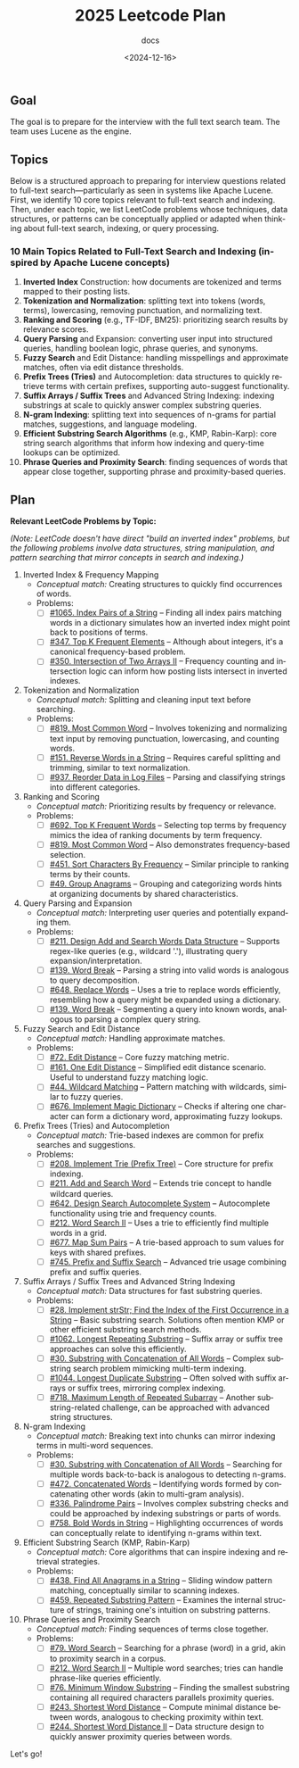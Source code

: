 #+title: 2025 Leetcode Plan
#+subtitle: docs
#+date: <2024-12-16>
#+language: en

** Goal
:PROPERTIES:
:CUSTOM_ID: goal
:END:
The goal is to prepare for the interview with the full text search team. The team uses Lucene as the engine.

** Topics
:PROPERTIES:
:CUSTOM_ID: topics
:END:
Below is a structured approach to preparing for interview questions related to full-text search---particularly as seen in systems
like Apache Lucene. First, we identify 10 core topics relevant to full-text search and indexing. Then, under each topic, we list
LeetCode problems whose techniques, data structures, or patterns can be conceptually applied or adapted when thinking about
full-text search, indexing, or query processing.

*** 10 Main Topics Related to Full-Text Search and Indexing (inspired by Apache Lucene concepts)
:PROPERTIES:
:CUSTOM_ID: main-topics-related-to-full-text-search-and-indexing-inspired-by-apache-lucene-concepts
:END:
1. *Inverted Index* Construction: how documents are tokenized and terms mapped to their posting lists.
2. *Tokenization and Normalization*: splitting text into tokens (words, terms), lowercasing, removing punctuation, and normalizing
   text.
3. *Ranking and Scoring* (e.g., TF-IDF, BM25): prioritizing search results by relevance scores.
4. *Query Parsing* and Expansion: converting user input into structured queries, handling boolean logic, phrase queries, and
   synonyms.
5. *Fuzzy Search* and Edit Distance: handling misspellings and approximate matches, often via edit distance thresholds.
6. *Prefix Trees (Tries)* and Autocompletion: data structures to quickly retrieve terms with certain prefixes, supporting
   auto-suggest functionality.
7. *Suffix Arrays / Suffix Trees* and Advanced String Indexing: indexing substrings at scale to quickly answer complex substring
   queries.
8. *N-gram Indexing*: splitting text into sequences of n-grams for partial matches, suggestions, and language modeling.
9. *Efficient Substring Search Algorithms* (e.g., KMP, Rabin-Karp): core string search algorithms that inform how indexing and
   query-time lookups can be optimized.
10. *Phrase Queries and Proximity Search*: finding sequences of words that appear close together, supporting phrase and
    proximity-based queries.

** Plan
:PROPERTIES:
:CUSTOM_ID: plan
:END:
*Relevant LeetCode Problems by Topic:*

/(Note: LeetCode doesn't have direct "build an inverted index" problems, but the following problems involve data structures,
string manipulation, and pattern searching that mirror concepts in search and indexing.)/

1. Inverted Index & Frequency Mapping
   - /Conceptual match:/ Creating structures to quickly find occurrences of words.
   - Problems:
     - [ ] [[https://leetcode.com/problems/index-pairs-of-a-string/][#1065. Index Pairs of a String]] -- Finding all index pairs matching words in a dictionary simulates how an inverted
       index might point back to positions of terms.
     - [ ] [[https://leetcode.com/problems/top-k-frequent-elements/][#347. Top K Frequent Elements]] -- Although about integers, it's a canonical frequency-based problem.
     - [ ] [[https://leetcode.com/problems/intersection-of-two-arrays-ii/][#350. Intersection of Two Arrays II]] -- Frequency counting and intersection logic can inform how posting lists
       intersect in inverted indexes.

2. Tokenization and Normalization
   - /Conceptual match:/ Splitting and cleaning input text before searching.
   - Problems:
     - [ ] [[https://leetcode.com/problems/most-common-word/][#819. Most Common Word]] -- Involves tokenizing and normalizing text input by removing punctuation, lowercasing, and
       counting words.
     - [ ] [[https://leetcode.com/problems/reverse-words-in-a-string/][#151. Reverse Words in a String]] -- Requires careful splitting and trimming, similar to text normalization.
     - [ ] [[https://leetcode.com/problems/reorder-data-in-log-files/][#937. Reorder Data in Log Files]] -- Parsing and classifying strings into different categories.

3. Ranking and Scoring
   - /Conceptual match:/ Prioritizing results by frequency or relevance.
   - Problems:
     - [ ] [[https://leetcode.com/problems/top-k-frequent-words/][#692. Top K Frequent Words]] -- Selecting top terms by frequency mimics the idea of ranking documents by term
       frequency.
     - [ ] [[https://leetcode.com/problems/most-common-word/][#819. Most Common Word]] -- Also demonstrates frequency-based selection.
     - [ ] [[https://leetcode.com/problems/sort-characters-by-frequency/][#451. Sort Characters By Frequency]] -- Similar principle to ranking terms by their counts.
     - [ ] [[https://leetcode.com/problems/group-anagrams/][#49. Group Anagrams]] -- Grouping and categorizing words hints at organizing documents by shared characteristics.

4. Query Parsing and Expansion
   - /Conceptual match:/ Interpreting user queries and potentially expanding them.
   - Problems:
     - [ ] [[https://leetcode.com/problems/design-add-and-search-words-data-structure/][#211. Design Add and Search Words Data Structure]] -- Supports regex-like queries (e.g., wildcard '.'), illustrating
       query expansion/interpretation.
     - [ ] [[https://leetcode.com/problems/word-break/][#139. Word Break]] -- Parsing a string into valid words is analogous to query decomposition.
     - [ ] [[https://leetcode.com/problems/replace-words/][#648. Replace Words]] -- Uses a trie to replace words efficiently, resembling how a query might be expanded using a
       dictionary.
     - [ ] [[https://leetcode.com/problems/word-break/][#139. Word Break]] -- Segmenting a query into known words, analogous to parsing a complex query string.

5. Fuzzy Search and Edit Distance
   - /Conceptual match:/ Handling approximate matches.
   - Problems:
     - [ ] [[https://leetcode.com/problems/edit-distance/description/][#72. Edit Distance]] -- Core fuzzy matching metric.
     - [ ] [[https://leetcode.com/problems/one-edit-distance/][#161. One Edit Distance]] -- Simplified edit distance scenario. Useful to understand fuzzy matching logic.
     - [ ] [[https://leetcode.com/problems/wildcard-matching/][#44. Wildcard Matching]] -- Pattern matching with wildcards, similar to fuzzy queries.
     - [ ] [[https://leetcode.com/problems/implement-magic-dictionary/][#676. Implement Magic Dictionary]] -- Checks if altering one character can form a dictionary word, approximating fuzzy
       lookups.

6. Prefix Trees (Tries) and Autocompletion
   - /Conceptual match:/ Trie-based indexes are common for prefix searches and suggestions.
   - Problems:
     - [ ] [[https://leetcode.com/problems/implement-trie-prefix-tree/description/][#208. Implement Trie (Prefix Tree)]] -- Core structure for prefix indexing.
     - [ ] [[https://leetcode.com/problems/design-add-and-search-words-data-structure/description/][#211. Add and Search Word]] -- Extends trie concept to handle wildcard queries.
     - [ ] [[https://algo.monster/liteproblems/642][#642. Design Search Autocomplete System]] -- Autocomplete functionality using trie and frequency counts.
     - [ ] [[https://leetcode.com/problems/word-search-ii/description/][#212. Word Search II]] -- Uses a trie to efficiently find multiple words in a grid.
     - [ ] [[https://leetcode.com/problems/map-sum-pairs/description/][#677. Map Sum Pairs]] -- A trie-based approach to sum values for keys with shared prefixes.
     - [ ] [[https://leetcode.com/problems/prefix-and-suffix-search/description/][#745. Prefix and Suffix Search]] -- Advanced trie usage combining prefix and suffix queries.

7. Suffix Arrays / Suffix Trees and Advanced String Indexing
   - /Conceptual match:/ Data structures for fast substring queries.
   - Problems:
     - [ ] [[https://leetcode.com/problems/find-the-index-of-the-first-occurrence-in-a-string/description/][#28. Implement strStr; Find the Index of the First Occurrence in a String]] -- Basic substring search. Solutions often mention KMP or other efficient substring search
       methods.
     - [ ] [[https://leetcode.com/problems/longest-repeating-substring/description/][#1062. Longest Repeating Substring]] -- Suffix array or suffix tree approaches can solve this efficiently.
     - [ ] [[https://leetcode.com/problems/substring-with-concatenation-of-all-words/description/][#30. Substring with Concatenation of All Words]] -- Complex substring search problem mimicking multi-term indexing.
     - [ ] [[https://leetcode.com/problems/longest-duplicate-substring/description/][#1044. Longest Duplicate Substring]] -- Often solved with suffix arrays or suffix trees, mirroring complex indexing.
     - [ ] [[https://leetcode.com/problems/maximum-length-of-repeated-subarray/description/][#718. Maximum Length of Repeated Subarray]] -- Another substring-related challenge, can be approached with advanced
       string structures.

8. N-gram Indexing
   - /Conceptual match:/ Breaking text into chunks can mirror indexing terms in multi-word sequences.
   - Problems:
     - [ ] [[https://leetcode.com/problems/substring-with-concatenation-of-all-words/description/][#30. Substring with Concatenation of All Words]] -- Searching for multiple words back-to-back is analogous to detecting
       n-grams.
     - [ ] [[https://leetcode.com/problems/concatenated-words/description/][#472. Concatenated Words]] -- Identifying words formed by concatenating other words (akin to multi-gram analysis).
     - [ ] [[https://leetcode.com/problems/palindrome-pairs/description/][#336. Palindrome Pairs]] -- Involves complex substring checks and could be approached by indexing substrings or parts
       of words.
     - [ ] [[https://leetcode.com/problems/bold-words-in-string/description/][#758. Bold Words in String]] -- Highlighting occurrences of words can conceptually relate to identifying n-grams within
       text.

9. Efficient Substring Search (KMP, Rabin-Karp)
   - /Conceptual match:/ Core algorithms that can inspire indexing and retrieval strategies.
   - Problems:
     - [ ] [[https://leetcode.com/problems/find-all-anagrams-in-a-string/description/][#438. Find All Anagrams in a String]] -- Sliding window pattern matching, conceptually similar to scanning indexes.
     - [ ] [[https://leetcode.com/problems/repeated-substring-pattern/description/][#459. Repeated Substring Pattern]] -- Examines the internal structure of strings, training one's intuition on substring
       patterns.

10. Phrase Queries and Proximity Search
    - /Conceptual match:/ Finding sequences of terms close together.
    - Problems:
      - [ ] [[https://leetcode.com/problems/word-search][#79. Word Search]] -- Searching for a phrase (word) in a grid, akin to proximity search in a corpus.
      - [ ] [[https://leetcode.com/problems/word-search-ii][#212. Word Search II]] -- Multiple word searches; tries can handle phrase-like queries efficiently.
      - [ ] [[https://leetcode.com/problems/minimum-window-substring][#76. Minimum Window Substring]] -- Finding the smallest substring containing all required characters parallels proximity queries.
      - [ ] [[https://leetcode.com/problems/shortest-word-distance][#243. Shortest Word Distance]] -- Compute minimal distance between words, analogous to checking proximity within text.
      - [ ] [[https://leetcode.com/problems/shortest-word-distance-ii][#244. Shortest Word Distance II]] -- Data structure design to quickly answer proximity queries between words.

Let's go!
